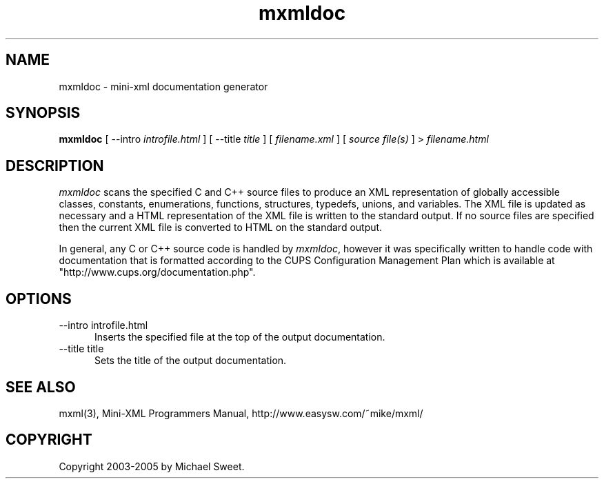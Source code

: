 .\"
.\" "$Id$"
.\"
.\" mxmldoc man page for mini-XML, a small XML-like file parsing library.
.\"
.\" Copyright 2003-2005 by Michael Sweet.
.\"
.\" This program is free software; you can redistribute it and/or
.\" modify it under the terms of the GNU Library General Public
.\" License as published by the Free Software Foundation; either
.\" version 2, or (at your option) any later version.
.\"
.\" This program is distributed in the hope that it will be useful,
.\" but WITHOUT ANY WARRANTY; without even the implied warranty of
.\" MERCHANTABILITY or FITNESS FOR A PARTICULAR PURPOSE.  See the
.\" GNU General Public License for more details.
.\"
.TH mxmldoc 1 "mini-XML" "21 September 2005" "Michael Sweet"
.SH NAME
mxmldoc \- mini-xml documentation generator
.SH SYNOPSIS
.B mxmldoc
[ --intro
.I introfile.html
] [ --title
.I title
] [
.I filename.xml
] [
.I source file(s)
] >
.I filename.html
.SH DESCRIPTION
\fImxmldoc\fR scans the specified C and C++ source files to
produce an XML representation of globally accessible classes,
constants, enumerations, functions, structures, typedefs,
unions, and variables. The XML file is updated as necessary and
a HTML representation of the XML file is written to the standard
output. If no source files are specified then the current XML
file is converted to HTML on the standard output.
.PP
In general, any C or C++ source code is handled by
\fImxmldoc\fR, however it was specifically written to handle
code with documentation that is formatted according to the CUPS
Configuration Management Plan which is available at
"http://www.cups.org/documentation.php".
.SH OPTIONS
.TP 5
\--intro introfile.html
.br
Inserts the specified file at the top of the output documentation.
.TP 5
\--title title
.br
Sets the title of the output documentation.
.SH SEE ALSO
mxml(3), Mini-XML Programmers Manual, http://www.easysw.com/~mike/mxml/
.SH COPYRIGHT
Copyright 2003-2005 by Michael Sweet.
.\"
.\" End of "$Id$".
.\"
